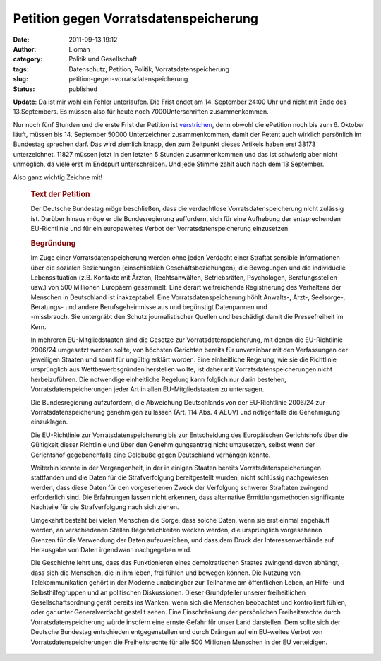 Petition gegen Vorratsdatenspeicherung
######################################
:date: 2011-09-13 19:12
:author: Lioman
:category: Politik und Gesellschaft
:tags: Datenschutz, Petition, Politik, Vorratsdatenspeicherung
:slug: petition-gegen-vorratsdatenspeicherung
:status: published

**Update**: Da ist mir wohl ein Fehler unterlaufen. Die Frist endet am
14. September 24:00 Uhr und nicht mit Ende des 13.Septembers. Es müssen
also für heute noch 7000Unterschriften zusammenkommen.

Nur noch fünf Stunden und die erste Frist der Petition ist
`verstrichen <http://www.vorratsdatenspeicherung.de/content/view/488/79/lang,de/>`__,
denn obwohl die ePetition noch bis zum 6. Oktober läuft, müssen bis 14.
September 50000 Unterzeichner zusammenkommen, damit der Petent auch
wirklich persönlich im Bundestag sprechen darf. Das wird ziemlich knapp,
den zum Zeitpunkt dieses Artikels haben erst 38173 unterzeichnet. 11827
müssen jetzt in den letzten 5 Stunden zusammenkommen und das ist
schwierig aber nicht unmöglich, da viele erst im Endspurt
unterschreiben. Und jede Stimme zählt auch nach dem 13 September.

Also ganz wichtig Zeichne mit!

.. youtube:: qKySz7eFi3E
   :class: youtube-16x9

..

    .. rubric:: Text der Petition
       :name: text-der-petition

    Der Deutsche Bundestag möge beschließen, dass die verdachtlose
    Vorratsdatenspeicherung nicht zulässig ist. Darüber hinaus möge er
    die Bundesregierung auffordern, sich für eine Aufhebung der
    entsprechenden EU-Richtlinie und für ein europaweites Verbot der
    Vorratsdatenspeicherung einzusetzen.

    .. rubric:: Begründung
       :name: begründung

    | Im Zuge einer Vorratsdatenspeicherung werden ohne jeden Verdacht
      einer Straftat sensible Informationen über die sozialen
      Beziehungen (einschließlich Geschäftsbeziehungen), die Bewegungen
      und die individuelle Lebenssituation (z.B. Kontakte mit Ärzten,
      Rechtsanwälten, Betriebsräten, Psychologen, Beratungsstellen usw.)
      von 500 Millionen Europäern gesammelt. Eine derart weitreichende
      Registrierung des Verhaltens der Menschen in Deutschland ist
      inakzeptabel. Eine Vorratsdatenspeicherung höhlt Anwalts-, Arzt-,
      Seelsorge-, Beratungs- und andere Berufsgeheimnisse aus und
      begünstigt Datenpannen und
    | -missbrauch. Sie untergräbt den Schutz journalistischer Quellen
      und beschädigt damit die Pressefreiheit im Kern.

    In mehreren EU-Mitgliedstaaten sind die Gesetze zur
    Vorratsdatenspeicherung, mit denen die EU-Richtlinie 2006/24
    umgesetzt werden sollte, von höchsten Gerichten bereits für
    unvereinbar mit den Verfassungen der jeweiligen Staaten und somit
    für ungültig erklärt worden. Eine einheitliche Regelung, wie sie die
    Richtlinie ursprünglich aus Wettbewerbsgründen herstellen wollte,
    ist daher mit Vorratsdatenspeicherungen nicht herbeizuführen. Die
    notwendige einheitliche Regelung kann folglich nur darin bestehen,
    Vorratsdatenspeicherungen jeder Art in allen EU-Mitgliedstaaten zu
    untersagen.

    Die Bundesregierung aufzufordern, die Abweichung Deutschlands von
    der EU-Richtlinie 2006/24 zur Vorratsdatenspeicherung genehmigen zu
    lassen (Art. 114 Abs. 4 AEUV) und nötigenfalls die Genehmigung
    einzuklagen.

    Die EU-Richtlinie zur Vorratsdatenspeicherung bis zur Entscheidung
    des Europäischen Gerichtshofs über die Gültigkeit dieser Richtlinie
    und über den Genehmigungsantrag nicht umzusetzen, selbst wenn der
    Gerichtshof gegebenenfalls eine Geldbuße gegen Deutschland verhängen
    könnte.

    Weiterhin konnte in der Vergangenheit, in der in einigen Staaten
    bereits Vorratsdatenspeicherungen stattfanden und die Daten für die
    Strafverfolgung bereitgestellt wurden, nicht schlüssig nachgewiesen
    werden, dass diese Daten für den vorgesehenen Zweck der Verfolgung
    schwerer Straftaten zwingend erforderlich sind. Die Erfahrungen
    lassen nicht erkennen, dass alternative Ermittlungsmethoden
    signifikante Nachteile für die Strafverfolgung nach sich ziehen.

    Umgekehrt besteht bei vielen Menschen die Sorge, dass solche Daten,
    wenn sie erst einmal angehäuft werden, an verschiedenen Stellen
    Begehrlichkeiten wecken werden, die ursprünglich vorgesehenen
    Grenzen für die Verwendung der Daten aufzuweichen, und dass dem
    Druck der Interessenverbände auf Herausgabe von Daten irgendwann
    nachgegeben wird.

    Die Geschichte lehrt uns, dass das Funktionieren eines
    demokratischen Staates zwingend davon abhängt, dass sich die
    Menschen, die in ihm leben, frei fühlen und bewegen können. Die
    Nutzung von Telekommunikation gehört in der Moderne unabdingbar zur
    Teilnahme am öffentlichen Leben, an Hilfe- und Selbsthilfegruppen
    und an politischen Diskussionen. Dieser Grundpfeiler unserer
    freiheitlichen Gesellschaftsordnung gerät bereits ins Wanken, wenn
    sich die Menschen beobachtet und kontrolliert fühlen, oder gar unter
    Generalverdacht gestellt sehen. Eine Einschränkung der persönlichen
    Freiheitsrechte durch Vorratsdatenspeicherung würde insofern eine
    ernste Gefahr für unser Land darstellen. Dem sollte sich der
    Deutsche Bundestag entschieden entgegenstellen und durch Drängen auf
    ein EU-weites Verbot von Vorratsdatenspeicherungen die
    Freiheitsrechte für alle 500 Millionen Menschen in der EU
    verteidigen.

 

 

 

 
